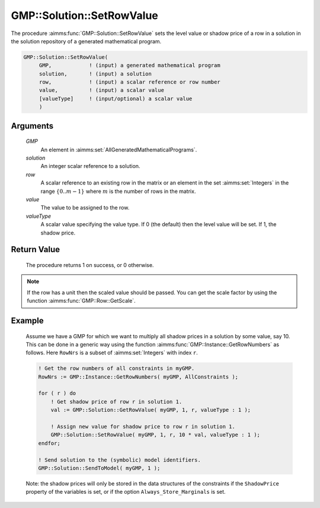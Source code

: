 .. aimms:procedure:: GMP::Solution::SetRowValue(GMP, solution, row, value, valueType)

.. _GMP::Solution::SetRowValue:

GMP::Solution::SetRowValue
==========================

The procedure :aimms:func:`GMP::Solution::SetRowValue` sets the level value or
shadow price of a row in a solution in the solution repository of a
generated mathematical program.

.. code-block:: aimms

    GMP::Solution::SetRowValue(
         GMP,            ! (input) a generated mathematical program
         solution,       ! (input) a solution
         row,            ! (input) a scalar reference or row number
         value,          ! (input) a scalar value
         [valueType]     ! (input/optional) a scalar value
         )

Arguments
---------

    *GMP*
        An element in :aimms:set:`AllGeneratedMathematicalPrograms`.

    *solution*
        An integer scalar reference to a solution.

    *row*
        A scalar reference to an existing row in the matrix or an element in the
        set :aimms:set:`Integers` in the range :math:`\{ 0 .. m-1 \}` where :math:`m` is the
        number of rows in the matrix.

    *value*
        The value to be assigned to the row.

    *valueType*
        A scalar value specifying the value type. If 0 (the default) then the
        level value will be set. If 1, the shadow price.

Return Value
------------

    The procedure returns 1 on success, or 0 otherwise.

.. note::

    If the row has a unit then the scaled value should be passed. You can
    get the scale factor by using the function :aimms:func:`GMP::Row::GetScale`.

Example
-------

    Assume we have a GMP for which we want to multiply all shadow prices in
    a solution by some value, say 10. This can be done in a generic way
    using the function :aimms:func:`GMP::Instance::GetRowNumbers` as follows. Here
    ``RowNrs`` is a subset of :aimms:set:`Integers` with index ``r``. 

    .. code-block:: aimms

               ! Get the row numbers of all constraints in myGMP.
               RowNrs := GMP::Instance::GetRowNumbers( myGMP, AllConstraints );

               for ( r ) do
                   ! Get shadow price of row r in solution 1.
                   val := GMP::Solution::GetRowValue( myGMP, 1, r, valueType : 1 );

                   ! Assign new value for shadow price to row r in solution 1.
                   GMP::Solution::SetRowValue( myGMP, 1, r, 10 * val, valueType : 1 );
               endfor;

               ! Send solution to the (symbolic) model identifiers.
               GMP::Solution::SendToModel( myGMP, 1 );

    Note:
    the shadow prices will only be stored in the data structures of the
    constraints if the ``ShadowPrice`` property of the variables is set, or
    if the option ``Always_Store_Marginals`` is set.

.. seealso::

    The routines :aimms:func:`GMP::Instance::Generate`, :aimms:func:`GMP::Instance::GetRowNumbers`, :aimms:func:`GMP::Row::GetScale`, :aimms:func:`GMP::Solution::GetRowValue`, :aimms:func:`GMP::Solution::SendToModel` and
    :aimms:func:`GMP::Solution::SetColumnValue`.
